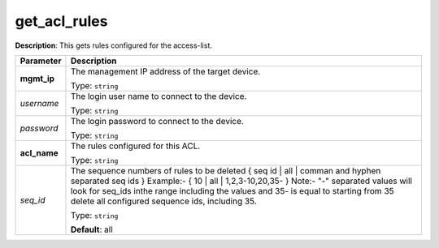 .. NOTE: This file has been generated automatically, don't manually edit it

get_acl_rules
~~~~~~~~~~~~~

**Description**: This gets rules configured for the access-list. 

.. table::

   ================================  ======================================================================
   Parameter                         Description
   ================================  ======================================================================
   **mgmt_ip**                       The management IP address of the target device.

                                     Type: ``string``
   *username*                        The login user name to connect to the device.

                                     Type: ``string``
   *password*                        The login password to connect to the device.

                                     Type: ``string``
   **acl_name**                      The rules configured for this ACL.

                                     Type: ``string``
   *seq_id*                          The sequence numbers of rules to be deleted { seq id | all | comman and hyphen separated seq ids } Example:- { 10 | all | 1,2,3-10,20,35-  } Note:- "-" separated values will look for seq_ids inthe range including the values and 35- is equal to starting from 35 delete all configured sequence ids, including 35.

                                     Type: ``string``

                                     **Default**: all
   ================================  ======================================================================

